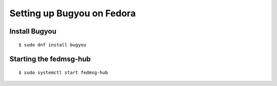 Setting up Bugyou on Fedora
===========================

Install Bugyou
--------------

::

    $ sudo dnf install bugyou


Starting the fedmsg-hub
-----------------------

::

    $ sudo systemctl start fedmsg-hub
